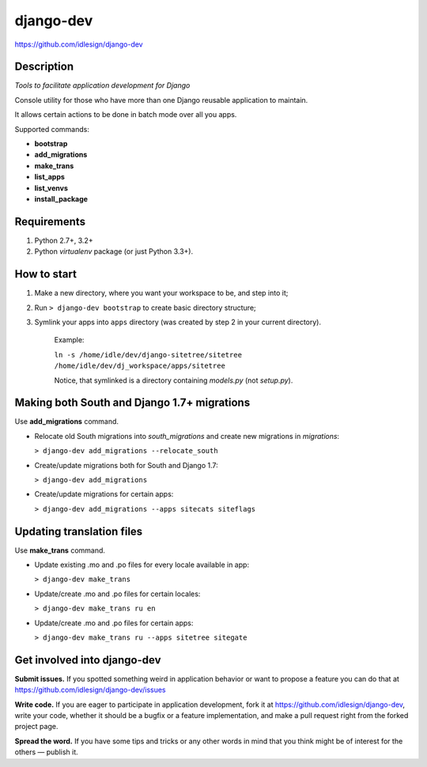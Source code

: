 django-dev
==========
https://github.com/idlesign/django-dev

.. image:: https://img.shields.io/pypi/v/django-dev.svg
    :target: https://pypi.python.org/pypi/django-dev

.. image:: https://img.shields.io/pypi/dm/django-dev.svg
    :target: https://pypi.python.org/pypi/django-dev

.. image:: https://img.shields.io/pypi/l/django-dev.svg
    :target: https://pypi.python.org/pypi/django-dev


Description
-----------

*Tools to facilitate application development for Django*

Console utility for those who have more than one Django reusable application to maintain.

It allows certain actions to be done in batch mode over all you apps.


Supported commands:

* **bootstrap**

* **add_migrations**

* **make_trans**

* **list_apps**

* **list_venvs**

* **install_package**



Requirements
------------

1. Python 2.7+, 3.2+
2. Python `virtualenv` package (or just Python 3.3+).


How to start
------------

1. Make a new directory, where you want your workspace to be, and step into it;

2. Run ``> django-dev bootstrap`` to create basic directory structure;

3. Symlink your apps into ``apps`` directory (was created by step 2 in your current directory).

    Example:

    ``ln -s /home/idle/dev/django-sitetree/sitetree /home/idle/dev/dj_workspace/apps/sitetree``

    Notice, that symlinked is a directory containing *models.py* (not *setup.py*).



Making both South and Django 1.7+ migrations
--------------------------------------------

Use **add_migrations** command.

* Relocate old South migrations into *south_migrations* and create new migrations in *migrations*:

  ``> django-dev add_migrations --relocate_south``

* Create/update migrations both for South and Django 1.7:

  ``> django-dev add_migrations``

* Create/update migrations for certain apps:

  ``> django-dev add_migrations --apps sitecats siteflags``



Updating translation files
--------------------------

Use **make_trans** command.

* Update existing .mo and .po files for every locale available in app:

  ``> django-dev make_trans``

* Update/create .mo and .po files for certain locales:

  ``> django-dev make_trans ru en``

* Update/create .mo and .po files for certain apps:

  ``> django-dev make_trans ru --apps sitetree sitegate``



Get involved into django-dev
----------------------------

**Submit issues.** If you spotted something weird in application behavior or want to propose a feature you can do that at https://github.com/idlesign/django-dev/issues

**Write code.** If you are eager to participate in application development, fork it at https://github.com/idlesign/django-dev, write your code, whether it should be a bugfix or a feature implementation, and make a pull request right from the forked project page.

**Spread the word.** If you have some tips and tricks or any other words in mind that you think might be of interest for the others — publish it.
